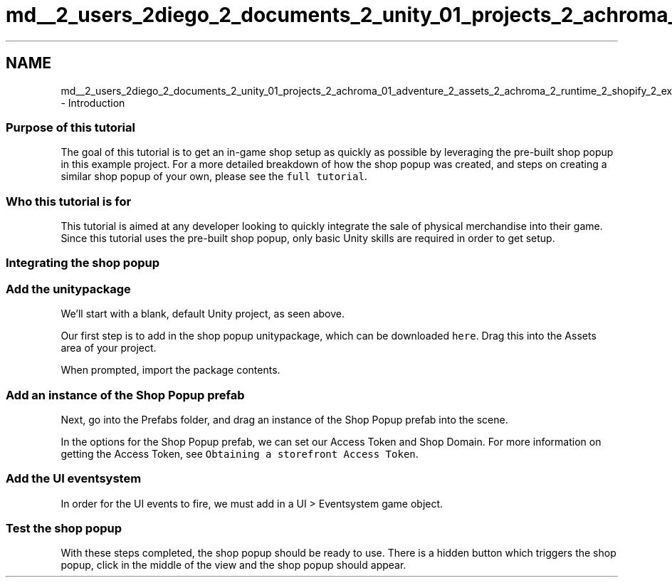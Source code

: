 .TH "md__2_users_2diego_2_documents_2_unity_01_projects_2_achroma_01_adventure_2_assets_2_achroma_2_runtime_2_shopify_2_examples_2_q_u_i_c_k_s_t_a_r_t___t_u_t_o_r_i_a_l" 3 "Achroma" \" -*- nroff -*-
.ad l
.nh
.SH NAME
md__2_users_2diego_2_documents_2_unity_01_projects_2_achroma_01_adventure_2_assets_2_achroma_2_runtime_2_shopify_2_examples_2_q_u_i_c_k_s_t_a_r_t___t_u_t_o_r_i_a_l \- Introduction 
.PP
 
.SS "Purpose of this tutorial"
The goal of this tutorial is to get an in-game shop setup as quickly as possible by leveraging the pre-built shop popup in this example project\&. For a more detailed breakdown of how the shop popup was created, and steps on creating a similar shop popup of your own, please see the \fCfull tutorial\fP\&.
.SS "Who this tutorial is for"
This tutorial is aimed at any developer looking to quickly integrate the sale of physical merchandise into their game\&. Since this tutorial uses the pre-built shop popup, only basic Unity skills are required in order to get setup\&.
.SS "Integrating the shop popup"
.SS "Add the unitypackage"
.PP
We'll start with a blank, default Unity project, as seen above\&.
.PP
Our first step is to add in the shop popup unitypackage, which can be downloaded \fChere\fP\&. Drag this into the Assets area of your project\&.
.PP
.PP
When prompted, import the package contents\&.
.SS "Add an instance of the Shop Popup prefab"
.PP
Next, go into the Prefabs folder, and drag an instance of the Shop Popup prefab into the scene\&.
.PP
In the options for the Shop Popup prefab, we can set our Access Token and Shop Domain\&. For more information on getting the Access Token, see \fCObtaining a storefront Access Token\fP\&.
.SS "Add the UI eventsystem"
.PP
In order for the UI events to fire, we must add in a UI > Eventsystem game object\&.
.SS "Test the shop popup"
.PP
With these steps completed, the shop popup should be ready to use\&. There is a hidden button which triggers the shop popup, click in the middle of the view and the shop popup should appear\&. 

